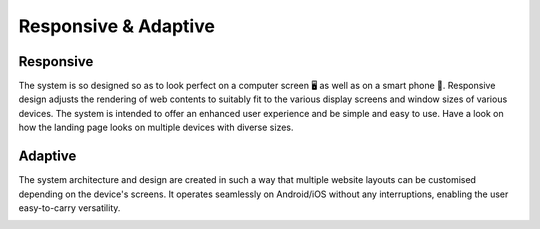 Responsive & Adaptive
========================

Responsive
------------
The system is so designed so as to look perfect on a computer screen 🖥️ as well as on a smart phone 🤳. Responsive design adjusts the rendering of web contents to suitably fit to the various display screens and window sizes of various devices. The system is intended to offer an enhanced user experience and be simple and easy to use. Have a look on how the landing page looks on multiple devices with diverse sizes.

.. image:: _static/images/landingPages.png
   :align: center
   :width: 500
   
   
Adaptive
---------------
The system architecture and design are created in such a way that multiple website layouts can be customised depending on the device's screens. It operates seamlessly on Android/iOS without any interruptions, enabling the user easy-to-carry versatility.  


.. image:: _static/images/adaptive.png
   :align: center
   :width: 300
